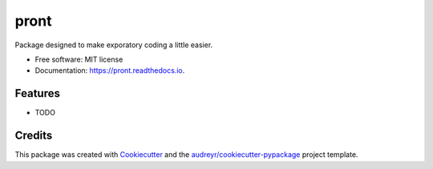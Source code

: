 =====
pront
=====


.. image:: https://img.shields.io/pypi/v/pront.svg
        :target: https://pypi.python.org/pypi/pront

.. image:: https://img.shields.io/travis/matthew-f-bailey/pront.svg
        :target: https://travis-ci.com/matthew-f-bailey/pront

.. image:: https://readthedocs.org/projects/pront/badge/?version=latest
        :target: https://pront.readthedocs.io/en/latest/?version=latest
        :alt: Documentation Status




Package designed to make exporatory coding a little easier.


* Free software: MIT license
* Documentation: https://pront.readthedocs.io.


Features
--------

* TODO

Credits
-------

This package was created with Cookiecutter_ and the `audreyr/cookiecutter-pypackage`_ project template.

.. _Cookiecutter: https://github.com/audreyr/cookiecutter
.. _`audreyr/cookiecutter-pypackage`: https://github.com/audreyr/cookiecutter-pypackage
